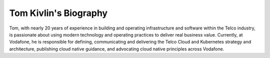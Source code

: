 =====
Tom Kivlin's Biography
=====

Tom, with nearly 20 years of experience in building and operating infrastructure and software within the Telco industry, is passionate about using modern technology and operating practices to deliver real business value.
Currently, at Vodafone, he is responsible for defining, communicating and delivering the Telco Cloud and Kubernetes strategy and architecture, publishing cloud native guidance, and advocating cloud native principles across Vodafone.

